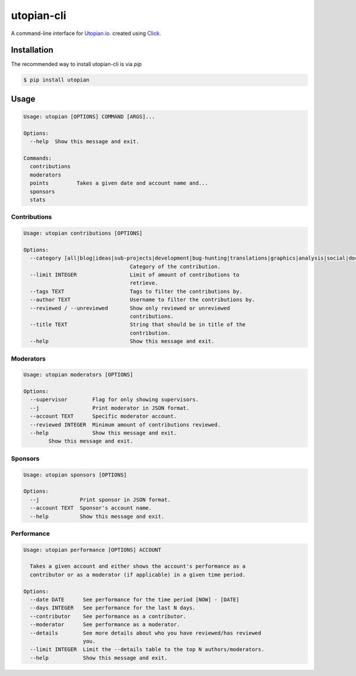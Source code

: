 ===========
utopian-cli
===========

.. image:: https://img.shields.io/pypi/v/utopian.svg
  :target: https://pypi.python.org/pypi/utopian

.. image:: https://img.shields.io/pypi/pyversions/utopian.svg
  :target: https://pypi.python.org/pypi/utopian

A command-line interface for `Utopian.io <https://utopian.io>`_. created using `Click <http://click.pocoo.org/6/>`_.

------------
Installation
------------
The recommended way to install utopian-cli is via `pip`

.. code-block:: bash
    
    $ pip install utopian

-----
Usage
-----

.. code-block::

    Usage: utopian [OPTIONS] COMMAND [ARGS]...

    Options:
      --help  Show this message and exit.

    Commands:
      contributions
      moderators
      points         Takes a given date and account name and...
      sponsors
      stats

Contributions
-------------
    
.. code-block::
    
    Usage: utopian contributions [OPTIONS]

    Options:
      --category [all|blog|ideas|sub-projects|development|bug-hunting|translations|graphics|analysis|social|documentation|tutorials|video-tutorials|copywriting]
                                      Category of the contribution.
      --limit INTEGER                 Limit of amount of contributions to
                                      retrieve.
      --tags TEXT                     Tags to filter the contributions by.
      --author TEXT                   Username to filter the contributions by.
      --reviewed / --unreviewed       Show only reviewed or unreviewed
                                      contributions.
      --title TEXT                    String that should be in title of the
                                      contribution.
      --help                          Show this message and exit.
      
Moderators
----------

.. code-block::

    Usage: utopian moderators [OPTIONS]

    Options:
      --supervisor        Flag for only showing supervisors.
      --j                 Print moderator in JSON format.
      --account TEXT      Specific moderator account.
      --reviewed INTEGER  Minimum amount of contributions reviewed.
      --help              Show this message and exit.
            Show this message and exit.

Sponsors
--------

.. code-block::

    Usage: utopian sponsors [OPTIONS]

    Options:
      --j             Print sponsor in JSON format.
      --account TEXT  Sponsor's account name.
      --help          Show this message and exit.
      
Performance
-----------
 
.. code-block::
 
    Usage: utopian performance [OPTIONS] ACCOUNT

      Takes a given account and either shows the account's performance as a
      contributor or as a moderator (if applicable) in a given time period.

    Options:
      --date DATE      See performance for the time period [NOW] - [DATE]
      --days INTEGER   See performance for the last N days.
      --contributor    See performance as a contributor.
      --moderator      See performance as a moderator.
      --details        See more details about who you have reviewed/has reviewed
                       you.
      --limit INTEGER  Limit the --details table to the top N authors/moderators.
      --help           Show this message and exit.

